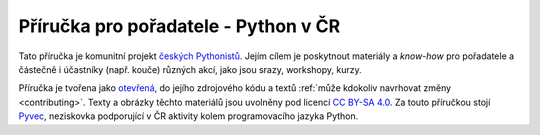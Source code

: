 Příručka pro pořadatele - Python v ČR
=====================================

Tato příručka je komunitní projekt `českých Pythonistů <http://python.cz>`_. Jejím cílem je poskytnout materiály a *know-how* pro pořadatele a částečně i účastníky (např. kouče) různých akcí, jako jsou srazy, workshopy, kurzy.

Příručka je tvořena jako `otevřená <https://cs.wikipedia.org/wiki/Otev%C5%99en%C3%BD_software>`_, do jejího zdrojového kódu a textů :ref:`může kdokoliv navrhovat změny <contributing>`. Texty a obrázky těchto materiálů jsou uvolněny pod licencí `CC BY-SA 4.0 <https://creativecommons.org/licenses/by-sa/4.0/deed.cs>`_. Za touto příručkou stojí `Pyvec <http://pyvec.org/>`_, neziskovka podporující v ČR aktivity kolem programovacího jazyka Python.
